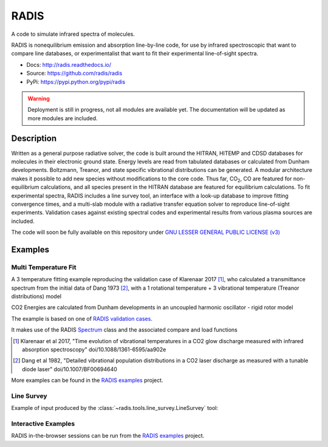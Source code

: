 =====
RADIS
=====

A code to simulate infrared spectra of molecules.

RADIS is nonequilibrium emission and absorption line-by-line code, for use 
by infrared spectroscopic that want to compare line databases, or experimentalist 
that want to fit their experimental line-of-sight spectra.

- Docs: http://radis.readthedocs.io/
- Source: https://github.com/radis/radis
- PyPi: https://pypi.python.org/pypi/radis

.. warning::
    Deployment is still in progress, not all modules are available yet. The
    documentation will be updated as more modules are included. 

Description
-----------
    
Written as a general purpose radiative solver, the code is built around the HITRAN, 
HITEMP and CDSD databases for molecules in their electronic ground state. Energy 
levels are read from tabulated databases or calculated from Dunham developments. 
Boltzmann, Treanor, and state specific vibrational distributions can be generated. 
A modular architecture makes it possible to add new species without modifications 
to the core code. Thus far, |CO2|, CO are featured for non-equilibrium calculations, 
and all species present in the HITRAN database are featured for equilibrium 
calculations. To fit experimental spectra, RADIS includes a line survey tool, an 
interface with a look-up database to improve fitting convergence times, and a 
multi-slab module with a radiative transfer equation solver to reproduce line-of-sight 
experiments. Validation cases against existing spectral codes and experimental 
results from various plasma sources are included.

The code will soon be fully available on this repository under 
`GNU LESSER GENERAL PUBLIC LICENSE (v3) <https://github.com/radis/radis/blob/master/LICENSE>`_

Examples
--------


Multi Temperature Fit
~~~~~~~~~~~~~~~~~~~~~

A 3 temperature fitting example reproducing the validation case of Klarenaar 2017 [1]_, who calculated a transmittance
spectrum from the initial data of Dang 1973 [2]_, with a 1 rotational temperature + 
3 vibrational temperature (Treanor distributions) model 

CO2 Energies are calculated from Dunham developments in an uncoupled harmonic 
oscillator - rigid rotor model

The example is based on one of `RADIS validation cases <https://github.com/radis/radis/tree/master/radis/test/validation>`_.

It makes use of the RADIS `Spectrum <http://radis.readthedocs.io/en/latest/#the-spectrum-class>`_
class and the associated compare and load functions

.. image: https://github.com/radis/radis-examples/blob/master/docs/multi-temperature-fit.gif

.. [1] Klarenaar et al 2017, "Time evolution of vibrational temperatures in a CO2 glow 
       discharge measured with infrared absorption spectroscopy" doi/10.1088/1361-6595/aa902e

.. [2] Dang et al 1982, "Detailed vibrational population distributions in a CO2 laser 
        discharge as measured with a tunable diode laser" doi/10.1007/BF00694640

More examples can be found in the `RADIS examples <https://github.com/radis/radis-examples>`_ project. 


Line Survey
~~~~~~~~~~~


Example of input produced by the :class:`~radis.tools.line_survey.LineSurvey` tool:

.. raw:: html

    <iframe id="igraph" src="https://plot.ly/~erwanp/6/" width="700" height="450" seamless="seamless" scrolling="no"></iframe>
	
.. |CO2| replace:: CO\ :sub:`2`
.. |H2O| replace:: H\ :sub:`2`\ O



Interactive Examples
~~~~~~~~~~~~~~~~~~~~

RADIS in-the-browser sessions can be run from the `RADIS examples <https://github.com/radis/radis-examples>`_ project. 
